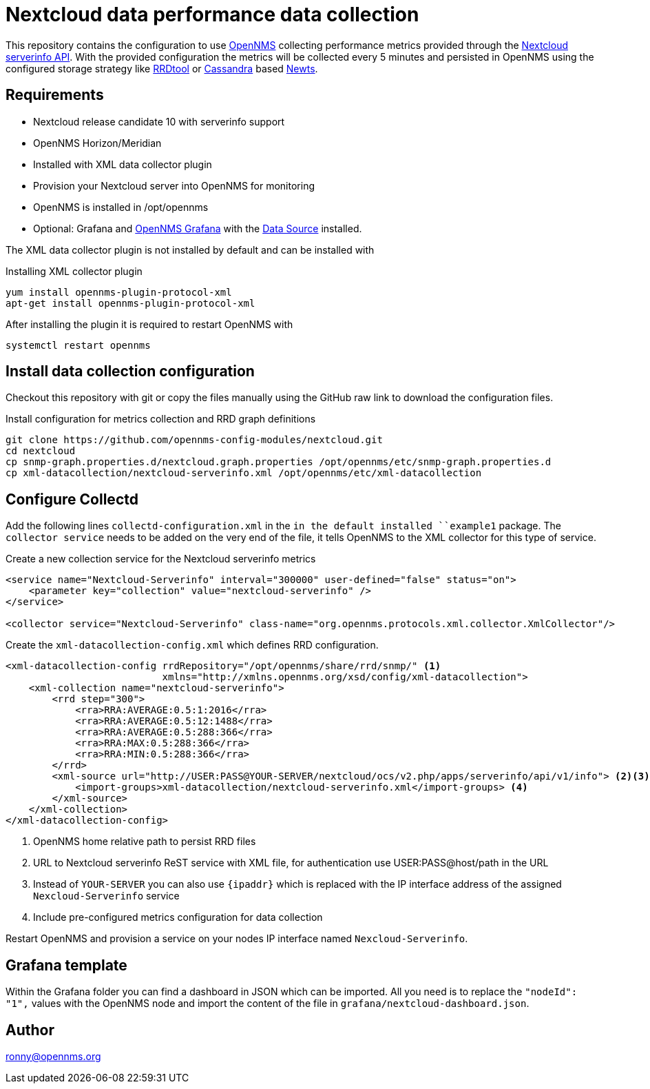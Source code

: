 = Nextcloud data performance data collection

This repository contains the configuration to use link:http://www.opennms.org[OpenNMS] collecting performance metrics provided through the link:https://github.com/nextcloud/serverinfo[Nextcloud serverinfo API].
With the provided configuration the metrics will be collected every 5 minutes and persisted in OpenNMS using the configured storage strategy like link:http://oss.oetiker.ch/rrdtool/[RRDtool] or link:http://cassandra.apache.org[Cassandra] based link:http://opennms.github.io/newts/[Newts].

== Requirements

* Nextcloud release candidate 10 with serverinfo support
* OpenNMS Horizon/Meridian
* Installed  with XML data collector plugin
* Provision your Nextcloud server into OpenNMS for monitoring
* OpenNMS is installed in /opt/opennms
* Optional: Grafana and link:https://wiki.opennms.org/wiki/Grafana[OpenNMS Grafana] with the link:https://grafana.net/plugins/opennms-datasource[Data Source] installed.

The XML data collector plugin is not installed by default and can be installed with

.Installing XML collector plugin
[source, bash]
----
yum install opennms-plugin-protocol-xml
apt-get install opennms-plugin-protocol-xml
----

After installing the plugin it is required to restart OpenNMS with

[source, bash]
----
systemctl restart opennms
----

== Install data collection configuration

Checkout this repository with git or copy the files manually using the GitHub raw link to download the configuration files.

.Install configuration for metrics collection and RRD graph definitions
[source, bash]
----
git clone https://github.com/opennms-config-modules/nextcloud.git
cd nextcloud
cp snmp-graph.properties.d/nextcloud.graph.properties /opt/opennms/etc/snmp-graph.properties.d
cp xml-datacollection/nextcloud-serverinfo.xml /opt/opennms/etc/xml-datacollection
----

== Configure Collectd

Add the following lines `collectd-configuration.xml` in the `in the default installed ``example1` package.
The `collector service` needs to be added on the very end of the file, it tells OpenNMS to the XML collector for this type of service.

.Create a new collection service for the Nextcloud serverinfo metrics
[source, xml]
----
<service name="Nextcloud-Serverinfo" interval="300000" user-defined="false" status="on">
    <parameter key="collection" value="nextcloud-serverinfo" />
</service>

<collector service="Nextcloud-Serverinfo" class-name="org.opennms.protocols.xml.collector.XmlCollector"/>
----

Create the `xml-datacollection-config.xml` which defines RRD configuration.

[source, xml]
----
<xml-datacollection-config rrdRepository="/opt/opennms/share/rrd/snmp/" <1>
                           xmlns="http://xmlns.opennms.org/xsd/config/xml-datacollection">
    <xml-collection name="nextcloud-serverinfo">
        <rrd step="300">
            <rra>RRA:AVERAGE:0.5:1:2016</rra>
            <rra>RRA:AVERAGE:0.5:12:1488</rra>
            <rra>RRA:AVERAGE:0.5:288:366</rra>
            <rra>RRA:MAX:0.5:288:366</rra>
            <rra>RRA:MIN:0.5:288:366</rra>
        </rrd>
        <xml-source url="http://USER:PASS@YOUR-SERVER/nextcloud/ocs/v2.php/apps/serverinfo/api/v1/info"> <2><3>
            <import-groups>xml-datacollection/nextcloud-serverinfo.xml</import-groups> <4>
        </xml-source>
    </xml-collection>
</xml-datacollection-config>
----
<1> OpenNMS home relative path to persist RRD files
<2> URL to Nextcloud serverinfo ReST service with XML file, for authentication use USER:PASS@host/path in the URL
<3> Instead of `YOUR-SERVER` you can also use `{ipaddr}` which is replaced with the IP interface address of the assigned `Nexcloud-Serverinfo` service
<4> Include pre-configured metrics configuration for data collection

Restart OpenNMS and provision a service on your nodes IP interface named `Nexcloud-Serverinfo`.

== Grafana template

Within the Grafana folder you can find a dashboard in JSON which can be imported.
All you need is to replace the `"nodeId": "1",` values with the OpenNMS node and import the content of the file in `grafana/nextcloud-dashboard.json`.

== Author
ronny@opennms.org
